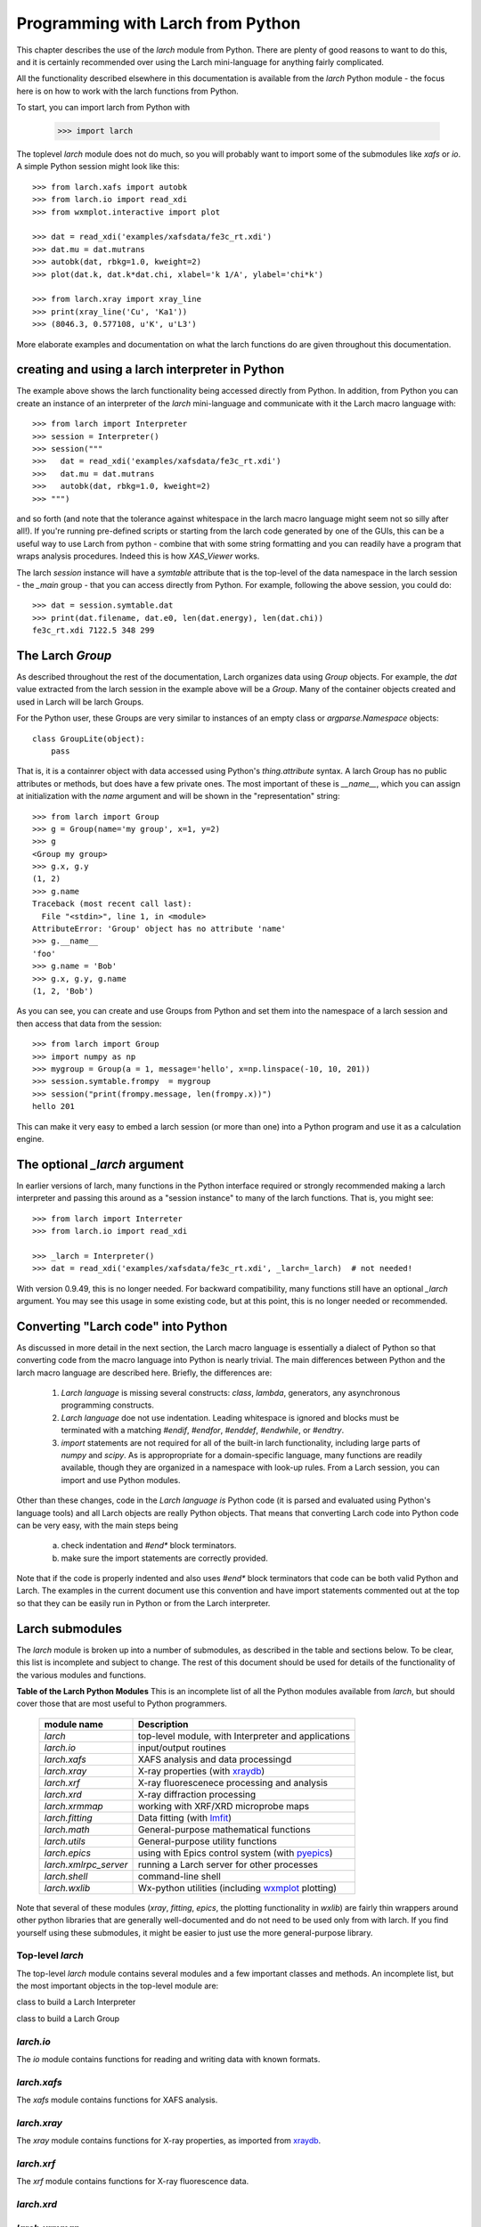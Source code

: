 .. _frompython_section:

====================================
Programming with Larch from Python
====================================

This chapter describes the use of the `larch` module from Python.
There are plenty of good reasons to want to do this, and it is certainly
recommended over using the Larch mini-language for anything fairly
complicated. 

All the functionality described elsewhere in this documentation is
available from the `larch` Python module - the focus here is on how to work
with the larch functions from Python.

To start, you can import larch from Python with

    >>> import larch

The toplevel `larch` module does not do much, so you will probably want to
import some of the submodules like `xafs` or `io`. A simple Python session
might look like this::

    >>> from larch.xafs import autobk
    >>> from larch.io import read_xdi
    >>> from wxmplot.interactive import plot

    >>> dat = read_xdi('examples/xafsdata/fe3c_rt.xdi')
    >>> dat.mu = dat.mutrans
    >>> autobk(dat, rbkg=1.0, kweight=2)
    >>> plot(dat.k, dat.k*dat.chi, xlabel='k 1/A', ylabel='chi*k')

    >>> from larch.xray import xray_line
    >>> print(xray_line('Cu', 'Ka1'))
    >>> (8046.3, 0.577108, u'K', u'L3')


More elaborate examples and documentation on what the larch functions do
are given throughout this documentation.


creating and using a larch interpreter in Python
==========================================================

The example above shows the larch functionality being accessed directly
from Python.  In addition, from Python you can create an instance of an
interpreter of the `larch` mini-language and communicate with it the Larch
macro language with::

    >>> from larch import Interpreter
    >>> session = Interpreter()
    >>> session("""
    >>>   dat = read_xdi('examples/xafsdata/fe3c_rt.xdi')
    >>>   dat.mu = dat.mutrans
    >>>   autobk(dat, rbkg=1.0, kweight=2)
    >>> """)

and so forth (and note that the tolerance against whitespace in the larch macro
language might seem not so silly after all!). If you're running pre-defined
scripts or starting from the larch code generated by one of the GUIs, this can be
a useful way to use Larch from python - combine that with some string formatting
and you can readily have a program that wraps analysis procedures.  Indeed this
is how `XAS_Viewer` works. 

The larch `session` instance will have a `symtable` attribute that is the
top-level of the data namespace in the larch session - the `_main` group - that
you can access directly from Python.  For example, following the above session,
you could do::

    >>> dat = session.symtable.dat
    >>> print(dat.filename, dat.e0, len(dat.energy), len(dat.chi))
    fe3c_rt.xdi 7122.5 348 299


The Larch `Group`
==========================================================


As described throughout the rest of the documentation, Larch organizes data using
`Group` objects.  For example, the `dat` value extracted from the larch session
in the example above will be a `Group`.  Many of the container objects created
and used in Larch will be larch Groups.

For the Python user, these Groups are very similar to instances of an empty
class or `argparse.Namespace` objects::

    class GroupLite(object):
        pass

That is, it is a containrer object with data accessed using Python's
`thing.attribute` syntax.  A larch Group has no public attributes or methods, but
does have a few private ones.  The most important of these is `__name__`, which
you can assign at initialization with the `name` argument and will be shown in
the "representation" string::

    >>> from larch import Group
    >>> g = Group(name='my group', x=1, y=2)
    >>> g
    <Group my group>
    >>> g.x, g.y
    (1, 2)
    >>> g.name
    Traceback (most recent call last):
      File "<stdin>", line 1, in <module>
    AttributeError: 'Group' object has no attribute 'name'
    >>> g.__name__
    'foo'
    >>> g.name = 'Bob'
    >>> g.x, g.y, g.name
    (1, 2, 'Bob')
    

As you can see, you can create and use Groups from Python and set them into the
namespace of a larch session and then access that data from the session::

    >>> from larch import Group
    >>> import numpy as np
    >>> mygroup = Group(a = 1, message='hello', x=np.linspace(-10, 10, 201))
    >>> session.symtable.frompy  = mygroup
    >>> session("print(frompy.message, len(frompy.x))")
    hello 201

This can make it very easy to embed a larch session (or more than one) into a
Python program and use it as a calculation engine.

     
The optional `_larch` argument
==========================================================


In earlier versions of larch, many functions in the Python interface required or
strongly recommended making a larch interpreter and passing this around as a
"session instance" to many of the larch functions.  That is, you might see::

    >>> from larch import Interreter
    >>> from larch.io import read_xdi

    >>> _larch = Interpreter()
    >>> dat = read_xdi('examples/xafsdata/fe3c_rt.xdi', _larch=_larch)  # not needed!

With version 0.9.49, this is no longer needed.  For backward compatibility, many
functions still have an optional `_larch` argument.  You may see this usage in
some existing code, but at this point, this is no longer needed or recommended.
    
     
Converting "Larch code" into Python
==========================================================

As discussed in more detail in the next section, the Larch macro language is
essentially a dialect of Python so that converting code from the macro language
into Python is nearly trivial.  The main differences between Python and the larch
macro language are described here.  Briefly, the differences are:

  1. `Larch language` is missing several constructs: `class`, `lambda`,
     generators, any asynchronous programming constructs.
     
  2. `Larch language` doe not use indentation.  Leading whitespace is ignored and
     blocks must be terminated with a matching `#endif`, `#endfor`, `#enddef`,
     `#endwhile`, or `#endtry`.

  3. `import` statements are not required for all of the built-in larch
     functionality, including large parts of `numpy` and `scipy`.  As is
     appropropriate for a domain-specific language, many functions are readily
     available, though they are organized in a namespace with look-up rules.
     From a Larch session, you can import and use Python modules.


Other than these changes, code in the `Larch language` *is* Python code (it is
parsed and evaluated using Python's language tools) and all Larch objects are
really Python objects. That means that converting Larch code into Python code
can be very easy, with the main steps being

   a. check indentation and `#end*` block terminators.
   b. make sure the import statements are correctly provided.


Note that if the code is properly indented and also uses `#end*` block
terminators that code can be both valid Python and Larch.  The examples in
the current document use this convention and have import statements
commented out at the top so that they can be easily run in Python or from
the Larch interpreter.
  

Larch submodules
============================

.. _lmfit:     https://lmfit.github.io/lmfit-py/
.. _xraydb:    https://xraypy.github.io/XrayDB/
.. _pyepics:   https://pyepics.github.io/pyepics/
.. _wxmplot:   https://newville.github.io/wxmplot/


The `larch` module is broken up into a number of submodules, as described
in the table and sections below.  To be clear, this list is incomplete and
subject to change.  The rest of this document should be used for details of
the functionality of the various modules and functions.

.. _pymodules_table:

**Table of the Larch Python Modules** This is an incomplete list of all the
Python modules available from `larch`, but should cover those that are most
useful to Python programmers.

   
  +--------------------------------+-----------------------------------------------------------+
  | module name                    |   Description                                             |
  +================================+===========================================================+
  | `larch`                        | top-level module, with Interpreter and applications       |
  +--------------------------------+-----------------------------------------------------------+
  | `larch.io`                     | input/output routines                                     |
  +--------------------------------+-----------------------------------------------------------+
  | `larch.xafs`                   | XAFS analysis and data processingd                        |
  +--------------------------------+-----------------------------------------------------------+
  | `larch.xray`                   | X-ray properties (with `xraydb`_)                         |
  +--------------------------------+-----------------------------------------------------------+
  | `larch.xrf`                    | X-ray fluorescenece processing and analysis               |
  +--------------------------------+-----------------------------------------------------------+
  | `larch.xrd`                    | X-ray diffraction processing                              |
  +--------------------------------+-----------------------------------------------------------+
  | `larch.xrmmap`                 | working with XRF/XRD microprobe maps                      |
  +--------------------------------+-----------------------------------------------------------+
  | `larch.fitting`                | Data fitting (with `lmfit`_)                              |
  +--------------------------------+-----------------------------------------------------------+
  | `larch.math`                   | General-purpose mathematical functions                    |
  +--------------------------------+-----------------------------------------------------------+
  | `larch.utils`                  | General-purpose utility functions                         |
  +--------------------------------+-----------------------------------------------------------+
  | `larch.epics`                  | using with Epics control system (with `pyepics`_)         |
  +--------------------------------+-----------------------------------------------------------+
  | `larch.xmlrpc_server`          | running a Larch server for other processes                |
  +--------------------------------+-----------------------------------------------------------+
  | `larch.shell`                  | command-line shell                                        |
  +--------------------------------+-----------------------------------------------------------+
  | `larch.wxlib`                  | Wx-python utilities (including `wxmplot`_ plotting)       |
  +--------------------------------+-----------------------------------------------------------+


Note that several of these modules (`xray`, `fitting`, `epics`, the plotting
functionality in `wxlib`) are fairly thin wrappers around other python libraries
that are generally well-documented and do not need to be used only from with
larch.  If you find yourself using these submodules, it might be easier to just
use the more general-purpose library.


Top-level `larch`
~~~~~~~~~~~~~~~~~~~~~~~~~~~~~~~~~~~

The top-level `larch` module contains several modules and a few important
classes and methods.  An incomplete list, but the most important objects in
the top-level module are:

.. class:: Interpreter

   class to build a Larch Interpreter	 

.. class:: Group
	   
   class to build a Larch Group

.. attribute:: site_config
	       
   a container (module) of site configuration information.
   

.. attribute:: is_from_python
	       
   a boolean value indicating whether this larch module has been imported
   into Python (True) or into a Larch Interpreter (False)
   

`larch.io`                     
~~~~~~~~~~~~~~~~~~~~~~~~~~~~~~~~~

The `io` module contains functions for reading and writing data with known
formats.


`larch.xafs`
~~~~~~~~~~~~~~~~~~~~~~~~~~~~~~~~~

The `xafs` module contains functions for XAFS analysis.


`larch.xray`
~~~~~~~~~~~~~~~~~~~~~~~~~~~~~~~~~

The `xray` module contains functions for X-ray properties, as imported from `xraydb`_.


`larch.xrf`
~~~~~~~~~~~~~~~~~~~~~~~~~~~~~~~~~


The `xrf` module contains functions for X-ray fluorescence data.



`larch.xrd`
~~~~~~~~~~~~~~~~~~~~~~~~~~~~~~~~~


`larch.xrmmap`
~~~~~~~~~~~~~~~~~~~~~~~~~~~~~~~~~


`larch.fitting`
~~~~~~~~~~~~~~~~~~~~~~~~~~~~~~~~~

The `fitting` module contains functions for fitting data, including to
known lineshapes.  Much of this is taken directly from `lmfit`_ or modified
slightly for Larch.  If you're writing programs for fitting data, we do
recommend using `lmfit`_ directly.


`larch.math`
~~~~~~~~~~~~~~~~~~~~~~~~~~~~~~~~~


`larch.utils`
~~~~~~~~~~~~~~~~~~~~~~~~~~~~~~~~~


`larch.epics`
~~~~~~~~~~~~~~~~~~~~~~~~~~~~~~~~~


`larch.xmlrpc_server`
~~~~~~~~~~~~~~~~~~~~~~~~~~~~~~~~~


`larch.shell`
~~~~~~~~~~~~~~~~~~~~~~~~~~~~~~~~~


`larch.wxlib`
~~~~~~~~~~~~~~~~~~~~~~~~~~~~~~~~~


    
